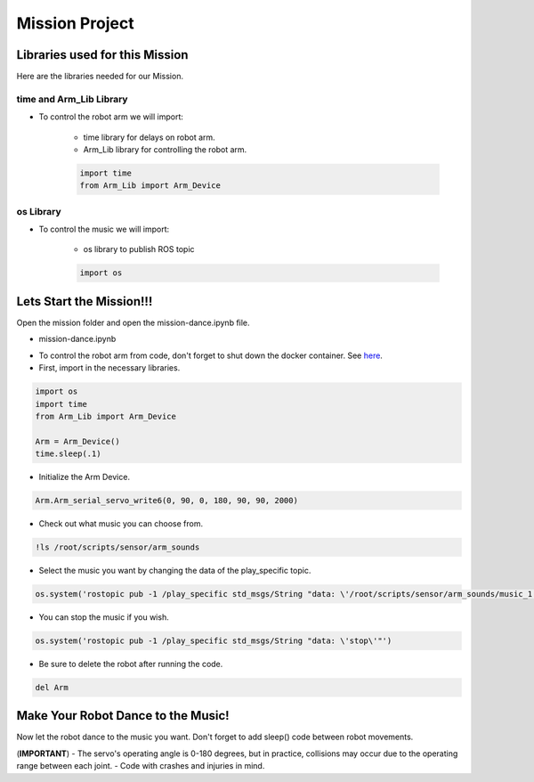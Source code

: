 Mission Project
==================

.. raw:: html

    <div style="background: #C3F8FF" class="admonition note custom">
        <p style="background: light-blue" class="admonition-title">
            Project Name: Make Your Robot Dance to the Music!
        </p>
        <div class="line-block">
            <div class="line"><strong>-</strong> This mission is a <strong>group project.</strong></div>
            <div class="line"><strong>-</strong> Within your team, create a custom robot arm control system.</div>
            <div class="line"><strong>-</strong> System should be able to: </div>
            <div class="line">&emsp;<strong>2.</strong> Controls that would allow the robot arm to move and pick up objects.</div>
            <div class="line">&emsp;<strong>3.</strong> Ability to play and stop the music while operating above tasks.</div>
            <div class="line"><strong>-</strong> It is recommended that the final code be on the Leaders computer. (Simultaneous commands to the robot must be avoided!)</div>
        </div>
    </div>


Libraries used for this Mission
------------------------------------------

Here are the libraries needed for our Mission.


time and Arm_Lib Library
^^^^^^^^^^^^^^^^^^^^^^^^^^^^^

- To control the robot arm we will import:

    - time library for delays on robot arm.
    - Arm_Lib library for controlling the robot arm.
    
    .. code-block:: python 

        import time
        from Arm_Lib import Arm_Device


os Library
^^^^^^^^^^^^^^^^^^^^^^^^^^^^^

- To control the music we will import:

    - os library to publish ROS topic

    .. code-block:: python 

        import os


Lets Start the Mission!!!
----------------------------


Open the mission folder and open the mission-dance.ipynb file.

- mission-dance.ipynb

.. thumbnail:: /_images/courses/course_4/arm_dance/mission_dance.png

- To control the robot arm from code, don't forget to shut down the docker container. See `here <https://zeta-edu-lecture.readthedocs.io/en/latest/lecture_courses/course_1/5.robot_arm_ex/2.basic_control/2.before_starting.html>`_.

- First, import in the necessary libraries.

.. code-block:: python

    import os
    import time
    from Arm_Lib import Arm_Device

    Arm = Arm_Device()
    time.sleep(.1)

- Initialize the Arm Device.

.. code-block:: python

    Arm.Arm_serial_servo_write6(0, 90, 0, 180, 90, 90, 2000)

- Check out what music you can choose from.

.. thumbnail:: /_images/courses/course_4/arm_dance/gui_dance1.png

.. code-block:: python

    !ls /root/scripts/sensor/arm_sounds

- Select the music you want by changing the data of the play_specific topic.

.. code-block:: python 

    os.system('rostopic pub -1 /play_specific std_msgs/String "data: \'/root/scripts/sensor/arm_sounds/music_1.mp3\'"')

- You can stop the music if you wish.

.. code-block:: python 

    os.system('rostopic pub -1 /play_specific std_msgs/String "data: \'stop\'"')

- Be sure to delete the robot after running the code. 

.. code-block:: python 

    del Arm

Make Your Robot Dance to the Music!
-------------------------------------------------

Now let the robot dance to the music you want. Don't forget to add sleep() code between robot movements.

.. thumbnail:: /_images/courses/course_4/arm_dance/gui_dance2.png
    
 
(**IMPORTANT**) 
- The servo's operating angle is 0-180 degrees, but in practice, collisions may occur due to the operating range between each joint. 
- Code with crashes and injuries in mind.